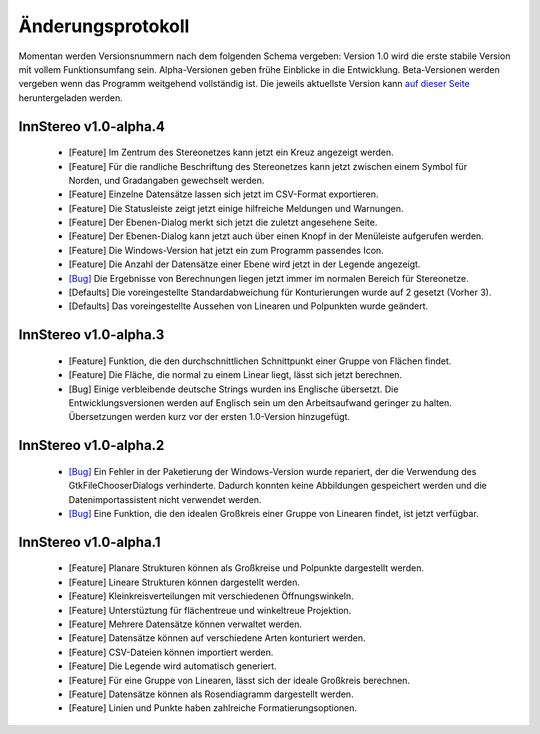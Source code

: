 .. _changelog:

Änderungsprotokoll
==================

Momentan werden Versionsnummern nach dem folgenden Schema vergeben: Version 1.0 wird die erste stabile Version mit vollem Funktionsumfang sein. Alpha-Versionen geben frühe Einblicke in die Entwicklung. Beta-Versionen werden vergeben wenn das Programm weitgehend vollständig ist. Die jeweils aktuellste Version kann `auf dieser Seite <https://github.com/tobias47n9e/innstereo/releases>`_ heruntergeladen werden.

InnStereo v1.0-alpha.4
----------------------

 - [Feature] Im Zentrum des Stereonetzes kann jetzt ein Kreuz angezeigt werden.
 - [Feature] Für die randliche Beschriftung des Stereonetzes kann jetzt zwischen einem Symbol für Norden, und Gradangaben gewechselt werden.
 - [Feature] Einzelne Datensätze lassen sich jetzt im CSV-Format exportieren.
 - [Feature] Die Statusleiste zeigt jetzt einige hilfreiche Meldungen und Warnungen.
 - [Feature] Der Ebenen-Dialog merkt sich jetzt die zuletzt angesehene Seite.
 - [Feature] Der Ebenen-Dialog kann jetzt auch über einen Knopf in der Menüleiste aufgerufen werden.
 - [Feature] Die Windows-Version hat jetzt ein zum Programm passendes Icon.
 - [Feature] Die Anzahl der Datensätze einer Ebene wird jetzt in der Legende angezeigt.
 - `[Bug] <https://github.com/tobias47n9e/innstereo/issues/7>`_ Die Ergebnisse von Berechnungen liegen jetzt immer im normalen Bereich für Stereonetze.
 - [Defaults] Die voreingestellte Standardabweichung für Konturierungen wurde auf 2 gesetzt (Vorher 3).
 - [Defaults] Das voreingestellte Aussehen von Linearen und Polpunkten wurde geändert.

InnStereo v1.0-alpha.3
----------------------

 - [Feature] Funktion, die den durchschnittlichen Schnittpunkt einer Gruppe von Flächen findet.
 - [Feature] Die Fläche, die normal zu einem Linear liegt, lässt sich jetzt berechnen.
 - [Bug] Einige verbleibende deutsche Strings wurden ins Englische übersetzt. Die Entwicklungsversionen werden auf Englisch sein um den Arbeitsaufwand geringer zu halten. Übersetzungen werden kurz vor der ersten 1.0-Version hinzugefügt.

InnStereo v1.0-alpha.2
----------------------

 - `[Bug] <https://github.com/tobias47n9e/innstereo/issues/1>`_ Ein Fehler in der Paketierung der Windows-Version wurde repariert, der die Verwendung des GtkFileChooserDialogs verhinderte. Dadurch konnten keine Abbildungen gespeichert werden und die Datenimportassistent nicht verwendet werden.
 - `[Bug] <https://github.com/tobias47n9e/innstereo/issues/2>`_ Eine Funktion, die den idealen Großkreis einer Gruppe von Linearen findet, ist jetzt verfügbar.

InnStereo v1.0-alpha.1
----------------------

 - [Feature] Planare Strukturen können als Großkreise und Polpunkte dargestellt werden.
 - [Feature] Lineare Strukturen können dargestellt werden.
 - [Feature] Kleinkreisverteilungen mit verschiedenen Öffnungswinkeln.
 - [Feature] Unterstüztung für flächentreue und winkeltreue Projektion.
 - [Feature] Mehrere Datensätze können verwaltet werden.
 - [Feature] Datensätze können auf verschiedene Arten konturiert werden.
 - [Feature] CSV-Dateien können importiert werden.
 - [Feature] Die Legende wird automatisch generiert.
 - [Feature] Für eine Gruppe von Linearen, lässt sich der ideale Großkreis berechnen.
 - [Feature] Datensätze können als Rosendiagramm dargestellt werden.
 - [Feature] Linien und Punkte haben zahlreiche Formatierungsoptionen.
